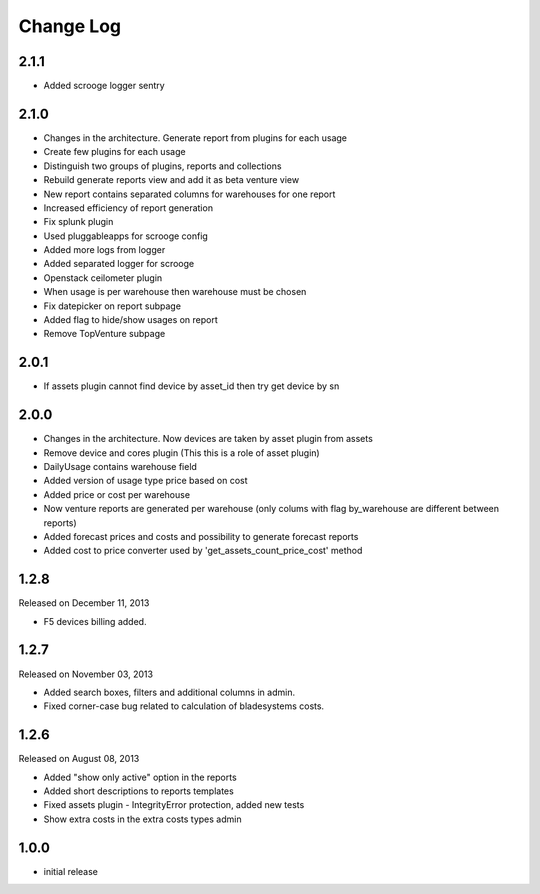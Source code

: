 Change Log
----------

2.1.1
~~~~~

* Added scrooge logger sentry


2.1.0
~~~~~

* Changes in the architecture. Generate report from plugins for each usage

* Create few plugins for each usage

* Distinguish two groups of plugins, reports and collections

* Rebuild generate reports view and add it as beta venture view

* New report contains separated columns for warehouses for one report

* Increased efficiency of report generation

* Fix splunk plugin

* Used pluggableapps for scrooge config

* Added more logs from logger

* Added separated logger for scrooge

* Openstack ceilometer plugin

* When usage is per warehouse then warehouse must be chosen

* Fix datepicker on report subpage

* Added flag to hide/show usages on report

* Remove TopVenture subpage


2.0.1
~~~~~

* If assets plugin cannot find device by asset_id then try get device by sn


2.0.0
~~~~~

* Changes in the architecture. Now devices are taken by asset plugin from assets

* Remove device and cores plugin (This this is a role of asset plugin)

* DailyUsage contains warehouse field

* Added version of usage type price based on cost

* Added price or cost per warehouse

* Now venture reports are generated per warehouse (only colums with flag by_warehouse are different between reports)

* Added forecast prices and costs and possibility to generate forecast reports

* Added cost to price converter used by 'get_assets_count_price_cost' method


1.2.8
~~~~~
Released on December 11, 2013

* F5 devices billing added.


1.2.7
~~~~~
Released on November 03, 2013

* Added search boxes, filters and additional columns in admin.
* Fixed corner-case bug related to calculation of bladesystems costs.


1.2.6
~~~~~

Released on August 08, 2013

* Added "show only active" option in the reports
* Added short descriptions to reports templates
* Fixed assets plugin - IntegrityError protection, added new tests
* Show extra costs in the extra costs types admin


1.0.0
~~~~~

* initial release
